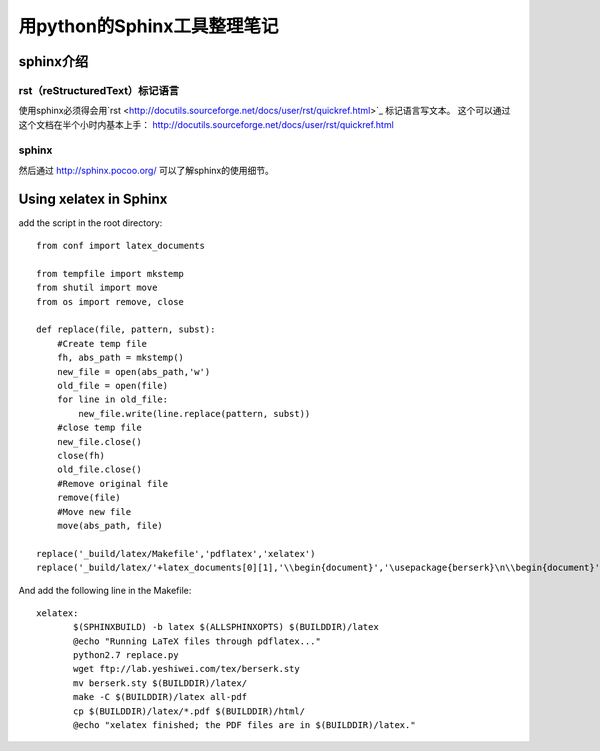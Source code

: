 .. _sphinx:

******************************
用python的Sphinx工具整理笔记
******************************

.. _introduction:

sphinx介绍
====================

rst（reStructuredText）标记语言
--------------------------------------------------

使用sphinx必须得会用`rst <http://docutils.sourceforge.net/docs/user/rst/quickref.html>`_ 标记语言写文本。
这个可以通过这个文档在半个小时内基本上手： http://docutils.sourceforge.net/docs/user/rst/quickref.html

sphinx
--------------------------------------------------
然后通过 http://sphinx.pocoo.org/ 可以了解sphinx的使用细节。


Using xelatex in Sphinx
===============================

add the script in the root directory::

 from conf import latex_documents
 
 from tempfile import mkstemp
 from shutil import move
 from os import remove, close
 
 def replace(file, pattern, subst):
     #Create temp file
     fh, abs_path = mkstemp()
     new_file = open(abs_path,'w')
     old_file = open(file)
     for line in old_file:
         new_file.write(line.replace(pattern, subst))
     #close temp file
     new_file.close()
     close(fh)
     old_file.close()
     #Remove original file
     remove(file)
     #Move new file
     move(abs_path, file)
 
 replace('_build/latex/Makefile','pdflatex','xelatex')
 replace('_build/latex/'+latex_documents[0][1],'\\begin{document}','\usepackage{berserk}\n\\begin{document}')

 

And add the following line in the Makefile::

 xelatex:
 	$(SPHINXBUILD) -b latex $(ALLSPHINXOPTS) $(BUILDDIR)/latex
 	@echo "Running LaTeX files through pdflatex..."
 	python2.7 replace.py
 	wget ftp://lab.yeshiwei.com/tex/berserk.sty
	mv berserk.sty $(BUILDDIR)/latex/
 	make -C $(BUILDDIR)/latex all-pdf
 	cp $(BUILDDIR)/latex/*.pdf $(BUILDDIR)/html/
 	@echo "xelatex finished; the PDF files are in $(BUILDDIR)/latex."

